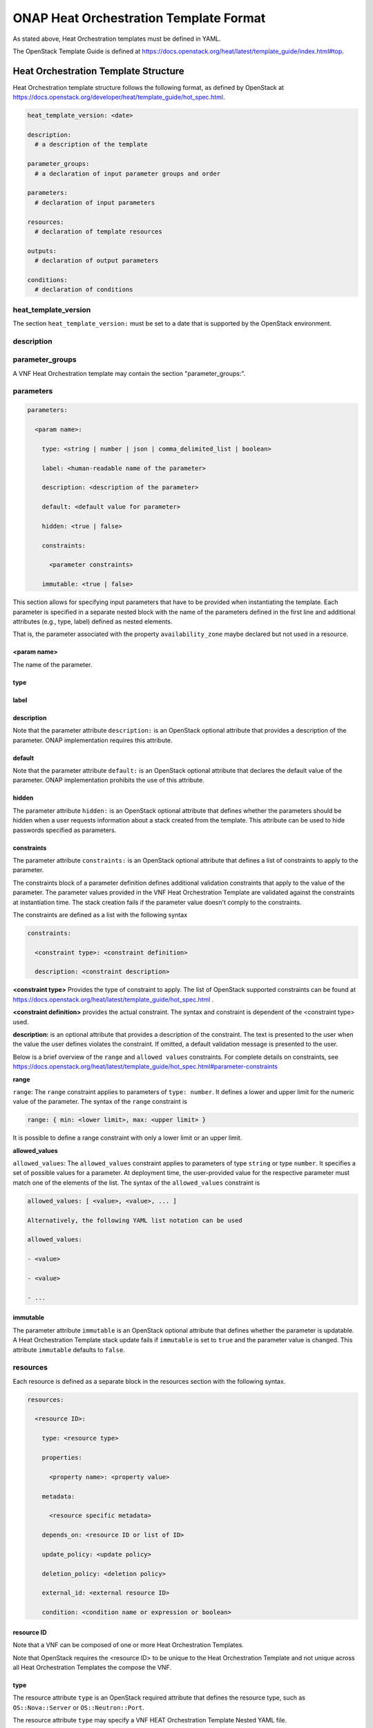 .. Licensed under a Creative Commons Attribution 4.0 International License.
.. http://creativecommons.org/licenses/by/4.0
.. Copyright 2017 AT&T Intellectual Property.  All rights reserved.

.. _ONAP Heat Orchestration Template Format:

ONAP Heat Orchestration Template Format
------------------------------------------------
As stated above, Heat Orchestration templates must be defined in YAML.

.. req::
    :id: R-92635
    :keyword: MUST
    :validation_mode: static
    :introduced: casablanca

    A VNF's Heat Orchestration Template **MUST** be compliant with the
    OpenStack Template Guide.

The OpenStack Template Guide is defined at
https://docs.openstack.org/heat/latest/template_guide/index.html#top.

Heat Orchestration Template Structure
^^^^^^^^^^^^^^^^^^^^^^^^^^^^^^^^^^^^^^^^^^^

Heat Orchestration template structure follows the following format, as
defined by OpenStack at
https://docs.openstack.org/developer/heat/template_guide/hot_spec.html.

.. code-block:: yaml

  heat_template_version: <date>

  description:
    # a description of the template

  parameter_groups:
    # a declaration of input parameter groups and order

  parameters:
    # declaration of input parameters

  resources:
    # declaration of template resources

  outputs:
    # declaration of output parameters

  conditions:
    # declaration of conditions


heat_template_version
~~~~~~~~~~~~~~~~~~~~~~~


.. req::
    :id: R-27078
    :keyword: MUST
    :target: VNF
    :validation_mode: static

    A VNF's Heat Orchestration template **MUST** contain the
    section ``heat_template_version:``.

The section ``heat_template_version:`` must be set to a date that
is supported by the OpenStack environment.

description
~~~~~~~~~~~~


.. req::
    :id: R-39402
    :keyword: MUST
    :validation_mode: static

    A VNF's Heat Orchestration Template **MUST** contain the
    section ``description:``.

parameter_groups
~~~~~~~~~~~~~~~~~~~~~~

A VNF Heat Orchestration template may
contain the section "parameter_groups:".

parameters
~~~~~~~~~~~~~~~~~~~~~~

.. req::
    :id: R-35414
    :target: VNF
    :keyword: MUST
    :validation_mode: static

    A VNF Heat Orchestration's template **MUST** contain the
    section ``parameters:``.


.. code-block:: yaml

  parameters:

    <param name>:

      type: <string | number | json | comma_delimited_list | boolean>

      label: <human-readable name of the parameter>

      description: <description of the parameter>

      default: <default value for parameter>

      hidden: <true | false>

      constraints:

        <parameter constraints>

      immutable: <true | false>

This section allows for
specifying input parameters that have to be provided when instantiating
the template. Each parameter is specified in a separate nested block
with the name of the parameters defined in the first line and additional
attributes (e.g., type, label) defined as nested elements.


.. req::
    :id: R-90279
    :target: VNF
    :keyword: MUST
    :validation_mode: static
    :updated: casablanca

    A VNF Heat Orchestration's template's parameter **MUST** be used
    in a resource with the exception of the parameters for the
    ``OS::Nova::Server`` resource property ``availability_zone``.

.. req::
    :id: R-91273
    :target: VNF
    :keyword: MAY NOT
    :updated: casablanca

    A VNF Heat Orchestration's template's parameter for the
    ``OS::Nova::Server`` resource property ``availability_zone``
    **MAY NOT** be used in any ``OS::Nova::Server``.

That is, the parameter associated with the property ``availability_zone``
maybe declared but not used in a resource.

<param name>
+++++++++++++

The name of the parameter.


.. req::
    :id: R-25877
    :target: VNF
    :keyword: MUST
    :validation_mode: static

    A VNF's Heat Orchestration Template's parameter name
    (i.e., <param name>) **MUST** contain only alphanumeric
    characters and underscores ('_').

type
++++


.. req::
    :id: R-36772
    :target: VNF
    :keyword: MUST
    :validation_mode: static

    A VNF's Heat Orchestration Template's parameter **MUST** include the
    attribute ``type:``.

.. req::
    :id: R-11441
    :target: VNF
    :keyword: MUST
    :validation_mode: static
    :updated: casablanca

    A VNF's Heat Orchestration Template's parameter type **MUST** be one of
    the following values:

    * ``string``
    * ``number``
    * ``json``
    * ``comma_delimited_list``
    * ``boolean``

label
++++++


.. req::
    :id: R-32094
    :target: VNF
    :keyword: MAY

    A VNF's Heat Orchestration Template parameter declaration **MAY**
    contain the attribute ``label:``.

description
+++++++++++++


.. req::
    :id: R-44001
    :target: VNF
    :keyword: MUST
    :validation_mode: static

    A VNF's Heat Orchestration Template parameter declaration **MUST**
    contain the attribute ``description``.

Note that the parameter attribute ``description:`` is an OpenStack optional
attribute that provides a description of the parameter.
ONAP implementation requires this attribute.

default
++++++++


.. req::
    :id: R-90526
    :target: VNF
    :keyword: MUST
    :validation_mode: static

    A VNF Heat Orchestration Template parameter declaration **MUST NOT**
    contain the ``default`` attribute.

.. req::
    :id: R-26124
    :target: VNF
    :keyword: MUST
    :validation_mode: static
    :updated: casablanca

    If a VNF Heat Orchestration Template parameter has a default value,
    it **MUST** be enumerated in the environment file.

Note that the parameter attribute ``default:`` is an OpenStack optional
attribute that declares the default value of the parameter.
ONAP implementation prohibits the use of this attribute.

hidden
+++++++


.. req::
    :id: R-32557
    :target: VNF
    :keyword: MAY

    A VNF's Heat Orchestration Template parameter declaration **MAY**
    contain the attribute ``hidden:``.

The parameter attribute ``hidden:`` is an OpenStack optional attribute that
defines whether the parameters should be hidden when a user requests
information about a stack created from the template.
This attribute can be used to hide passwords specified as parameters.

constraints
++++++++++++

The parameter attribute ``constraints:`` is an OpenStack optional attribute
that defines a list of constraints to apply to the parameter.


.. req::
    :id: R-88863
    :target: VNF
    :keyword: MAY
    :validation_mode: static
    :updated: casablanca

    A VNF's Heat Orchestration Template's parameter defined
    in a non-nested YAML file as type
    ``number`` **MAY** have a parameter constraint defined.

.. req::
    :id: R-40518
    :target: VNF
    :keyword: MAY
    :updated: casablanca

    A VNF's Heat Orchestration Template's parameter defined
    in a non-nested YAML file as type
    ``string`` **MAY** have a parameter constraint defined.

.. req::
    :id: R-96227
    :target: VNF
    :keyword: MAY
    :updated: casablanca

    A VNF's Heat Orchestration Template's parameter defined
    in a non-nested YAML file as type
    ``json`` **MAY** have a parameter constraint defined.

.. req::
    :id: R-79817
    :target: VNF
    :keyword: MAY
    :updated: casablanca

    A VNF's Heat Orchestration Template's parameter defined
    in a non-nested YAML file as
    type ``comma_delimited_list`` **MAY** have a parameter constraint defined.

.. req::
    :id: R-06613
    :target: VNF
    :keyword: MAY
    :updated: casablanca

    A VNF's Heat Orchestration Template's parameter defined
    in a non-nested YAML file as type
    ``boolean`` **MAY** have a parameter constraint defined.

.. req::
    :id: R-00011
    :target: VNF
    :keyword: SHOULD NOT
    :validation_mode: static
    :updated: casablanca

    A VNF's Heat Orchestration Template's parameter defined
    in a nested YAML file
    **SHOULD NOT** have a parameter constraint defined.

The constraints block of a parameter definition defines additional
validation constraints that apply to the value of the parameter.
The parameter values provided in the VNF Heat Orchestration Template are
validated against the constraints at instantiation time.
The stack creation fails if the parameter value doesn't comply to
the constraints.

The constraints are defined as a list with the following syntax

.. code-block:: yaml

  constraints:

    <constraint type>: <constraint definition>

    description: <constraint description>

..

**<constraint type>** Provides the type of constraint to apply.
The list of OpenStack supported constraints can be found at
https://docs.openstack.org/heat/latest/template_guide/hot_spec.html .

**<constraint definition>** provides the actual constraint.
The syntax and constraint is dependent of the <constraint type> used.

**description:** is an optional attribute that provides a description of
the constraint. The text is presented to the user when the value the user
defines violates the constraint. If omitted, a default validation message is
presented to the user.



Below is a brief overview of the ``range`` and ``allowed values`` constraints.
For complete details on constraints, see
https://docs.openstack.org/heat/latest/template_guide/hot_spec.html#parameter-constraints


**range**

``range``: The ``range`` constraint applies to parameters of ``type: number``.
It defines a lower and upper limit for the numeric value of the parameter.
The syntax of the ``range`` constraint is

.. code-block:: yaml

    range: { min: <lower limit>, max: <upper limit> }

..

It is possible to define a range constraint with only a lower limit or an
upper limit.

**allowed_values**

``allowed_values``: The ``allowed_values`` constraint applies to parameters of
type ``string`` or type ``number``. It specifies a set of possible values
for a parameter. At deployment time, the user-provided value for the
respective parameter must match one of the elements of the list.
The syntax of the ``allowed_values`` constraint is

.. code-block:: yaml

    allowed_values: [ <value>, <value>, ... ]

    Alternatively, the following YAML list notation can be used

    allowed_values:

    - <value>

    - <value>

    - ...

immutable
++++++++++++


.. req::
    :id: R-22589
    :target: VNF
    :keyword: MAY

    A VNF's Heat Orchestration Template parameter declaration
    **MAY** contain the attribute ``immutable:``.

The parameter attribute ``immutable`` is an OpenStack optional attribute
that defines whether the parameter is updatable. A Heat Orchestration Template
stack update fails if ``immutable`` is set to ``true`` and the parameter
value is changed.  This attribute ``immutable`` defaults to ``false``.

.. _resources:

resources
~~~~~~~~~~~~


.. req::
    :id: R-23664
    :target: VNF
    :keyword: MUST
    :validation_mode: static

    A VNF's Heat Orchestration template **MUST**
    contain the section ``resources:``.

.. req::
    :id: R-90152
    :target: VNF
    :keyword: MUST
    :validation_mode: static

    A VNF's Heat Orchestration Template's
    ``resources:`` section **MUST** contain the declaration of at
    least one resource.

.. req::
    :id: R-40551
    :target: VNF
    :keyword: MAY
    :updated: casablanca

    A VNF's Heat Orchestration Template's Nested YAML files **MAY**
    (or **MAY NOT**) contain the section ``resources:``.

Each resource is defined as a
separate block in the resources section with the following syntax.

.. code-block:: yaml

  resources:

    <resource ID>:

      type: <resource type>

      properties:

        <property name>: <property value>

      metadata:

        <resource specific metadata>

      depends_on: <resource ID or list of ID>

      update_policy: <update policy>

      deletion_policy: <deletion policy>

      external_id: <external resource ID>

      condition: <condition name or expression or boolean>


resource ID
+++++++++++++

.. req::
    :id: R-75141
    :target: VNF
    :keyword: MUST
    :validation_mode: static

    A VNF's Heat Orchestration Template's resource name
    (i.e., <resource ID>) **MUST** only contain alphanumeric
    characters and underscores ('_').

.. req::
    :id: R-16447
    :target: VNF
    :keyword: MUST
    :validation_mode: static

    A VNF's <resource ID> **MUST** be unique across all Heat
    Orchestration Templates and all HEAT Orchestration Template
    Nested YAML files that are used to create the VNF.

Note that a VNF can be composed of one or more Heat Orchestration Templates.

Note that OpenStack requires the <resource ID> to be unique to the
Heat Orchestration Template and not unique across all Heat
Orchestration Templates the compose the VNF.

type
+++++

The resource attribute ``type`` is an OpenStack required attribute that
defines the resource type, such as ``OS::Nova::Server`` or
``OS::Neutron::Port``.

The resource attribute ``type`` may specify a VNF HEAT
Orchestration Template Nested YAML file.


.. req::
    :id: R-53952
    :target: VNF
    :keyword: MUST NOT
    :validation_mode: static

    A VNF's Heat Orchestration Template's Resource
    **MUST NOT** reference a HTTP-based resource definitions.

.. req::
    :id: R-71699
    :target: VNF
    :keyword: MUST NOT
    :validation_mode: static

    A VNF's Heat Orchestration Template's Resource
    **MUST NOT** reference a HTTP-based Nested YAML file.

properties
+++++++++++++

The resource attribute ``properties`` is an OpenStack optional attribute that
provides a list of resource-specific properties. The property value can
be provided in place, or via a function
(e.g., `Intrinsic functions <https://docs.openstack.org/developer/heat/template_guide/hot_spec.html#hot-spec-intrinsic-functions>`__).


.. req::
    :id: R-10834
    :target: VNF
    :keyword: MUST
    :validation_mode: static
    :updated: dublin

    If a VNF's Heat Orchestration Template resource attribute
    ``property:`` uses a nested ``get_param``, the nested
    ``get_param`` **MUST** reference an index.

    That is, to obtain a property value, two ``get_param`` intrinsic
    functions are used.  The second ``get_param`` must be used
    to obtain an index value used to reference a parameter value in
    a parameter defined as ``type: comma_delimited_list``.  For
    example:

    * ``name: {get_param: [ name, get_param: index ] }``


metadata
++++++++++

The resource attribute ``metadata`` is an OpenStack optional attribute.

.. req::
    :id: R-67386
    :target: VNF
    :keyword: MAY
    :validation_mode: static
    :introduced: casablanca

    A VNF's Heat Orchestration Template's Resource **MAY** declare the
    attribute ``metadata``.

depends_on
+++++++++++

The resource attribute ``depends_on`` is an OpenStack optional attribute.
See `Section <https://docs.openstack.org/developer/heat/template_guide/hot_spec.html#hot-spec-resources-dependencies>`__ 9.7 for additional details.

.. req::
    :id: R-46968
    :target: VNF
    :keyword: MAY

    VNF's Heat Orchestration Template's Resource **MAY** declare the
    attribute ``depends_on:``.

update_policy
++++++++++++++


.. req::
    :id: R-63137
    :target: VNF
    :keyword: MAY

    VNF's Heat Orchestration Template's Resource **MAY** declare the
    attribute ``update_policy:``.

deletion_policy
+++++++++++++++++++


.. req::
    :id: R-43740
    :target: VNF
    :keyword: MAY
    :updated: casablanca

    VNF's Heat Orchestration Template's Resource **MAY** declare the
    attribute ``deletion_policy:``.

If specified, the ``deletion_policy`` attribute for resources allows
values ``Delete``, ``Retain``, and ``Snapshot``.
Starting with heat_template_version 2016-10-14,
lowercase equivalents are also allowed.

The default policy is to delete the physical resource when
deleting a resource from the stack.

external_id
++++++++++++


.. req::
    :id: R-78569
    :target: VNF
    :keyword: MAY
    :updated: casablanca

    VNF's Heat Orchestration Template's Resource **MAY** declare the
    attribute ``external_id:``.

This attribute allows for specifying the resource_id for an existing external
(to the stack) resource. External resources cannot depend on other resources,
but we allow other resources to depend on external resource. This attribute
is optional. Note: when this is specified, properties will not be used for
building the resource and the resource is not managed by Heat. This is not
possible to update that attribute. Also, resource won't be deleted by
heat when stack is deleted.


condition
+++++++++++

The resource attribute ``condition`` is an OpenStack optional attribute.

outputs
~~~~~~~~~


.. req::
    :id: R-36982
    :target: VNF
    :keyword: MAY

    A VNF's Heat Orchestration template **MAY** contain the ``outputs:``
    section.

This section allows for specifying output parameters
available to users once the template has been instantiated. If the
section is specified, it will need to adhere to specific requirements.
See :ref:`Output Parameters` and
:ref:`ONAP Output Parameter Names` for additional details.

Environment File Format
^^^^^^^^^^^^^^^^^^^^^^^^^^

A VNF's Heat Orchestration Template's environment file is a yaml text file.
(https://docs.openstack.org/developer/heat/template_guide/environment.html)


.. req::
    :id: R-86285
    :target: VNF
    :keyword: MUST
    :validation_mode: static
    :updated: casablanca

    A VNF's Heat Orchestration template **MUST** have a
    corresponding environment file.

The use of an environment file in OpenStack is optional. In ONAP, it is
mandatory. A Heat Orchestration Template uploaded to ONAP must have a
corresponding environment file, even if no parameters are enumerated in
the mandatory parameter section.


.. req::
    :id: R-03324
    :target: VNF
    :keyword: MUST
    :validation_mode: static
    :updated: casablanca

    A VNF's Heat Orchestration template's Environment File **MUST**
    contain the ``parameters:`` section.

.. req::
    :id: R-68198
    :target: VNF
    :keyword: MAY
    :updated: casablanca

    A VNF's Heat Orchestration template's Environment File's
    ``parameters:`` section **MAY** (or **MAY NOT**) enumerate parameters.

ONAP implementation requires the parameters section in the environmental
file to be declared.  The parameters section contains a list of key/value
pairs.


.. req::
    :id: R-59930
    :target: VNF
    :keyword: MAY

    A VNF's Heat Orchestration template's Environment File's
    **MAY** contain the ``parameter_defaults:`` section.

The ``parameter_defaults:`` section contains default parameters that are
passed to all template resources.


.. req::
    :id: R-46096
    :target: VNF
    :keyword: MAY

    A VNF's Heat Orchestration template's Environment File's
    **MAY** contain the ``encrypted_parameters:`` section.

The ``encrypted_parameters:`` section contains a list of encrypted parameters.


.. req::
    :id: R-24893
    :target: VNF
    :keyword: MAY

    A VNF's Heat Orchestration template's Environment File's
    **MAY** contain the ``event_sinks:`` section.

The ``event_sinks:`` section contains the list of endpoints that would receive
stack events.


.. req::
    :id: R-42685
    :target: VNF
    :keyword: MAY

    A VNF's Heat Orchestration template's Environment File's
    **MAY** contain the ``parameter_merge_strategies:`` section.

The ``parameter_merge_strategies:`` section provides the merge strategies for
merging parameters and parameter defaults from the environment file.


.. req::
    :id: R-67231
    :target: VNF
    :keyword: MUST NOT
    :validation_mode: static

    A VNF's Heat Orchestration template's Environment File's
    **MUST NOT** contain the ``resource_registry:`` section.

ONAP implementation does not support the Environment File resource_registry
section.  The resource_registry section allows for the definition of custom
resources.

